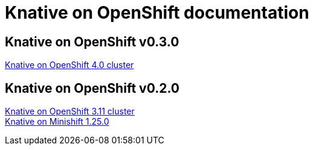 //
//
//

= Knative on OpenShift documentation

== Knative on OpenShift v0.3.0
ifdef::env-github,backend-html5[]
  
  <</assembly_knative-OCP-4x.adoc#, Knative on OpenShift 4.0 cluster>>::
  
endif::[]

// Links for GitHub

== Knative on OpenShift v0.2.0
ifdef::env-github,backend-html5[]
  
  <</assembly_knative-OCP-311.adoc#, Knative on OpenShift 3.11 cluster>>::
  <</assembly_knative-minishift.adoc#, Knative on Minishift 1.25.0>>::

endif::[]

// includes for AsciiDoc processing
ifndef::env-github,backend-html5[]
  include::.adoc[]
endif::[]
